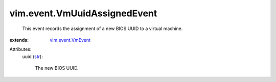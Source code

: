 .. _str: https://docs.python.org/2/library/stdtypes.html

.. _vim.event.VmEvent: ../../vim/event/VmEvent.rst


vim.event.VmUuidAssignedEvent
=============================
  This event records the assignment of a new BIOS UUID to a virtual machine.
:extends: vim.event.VmEvent_

Attributes:
    uuid (`str`_):

       The new BIOS UUID.

